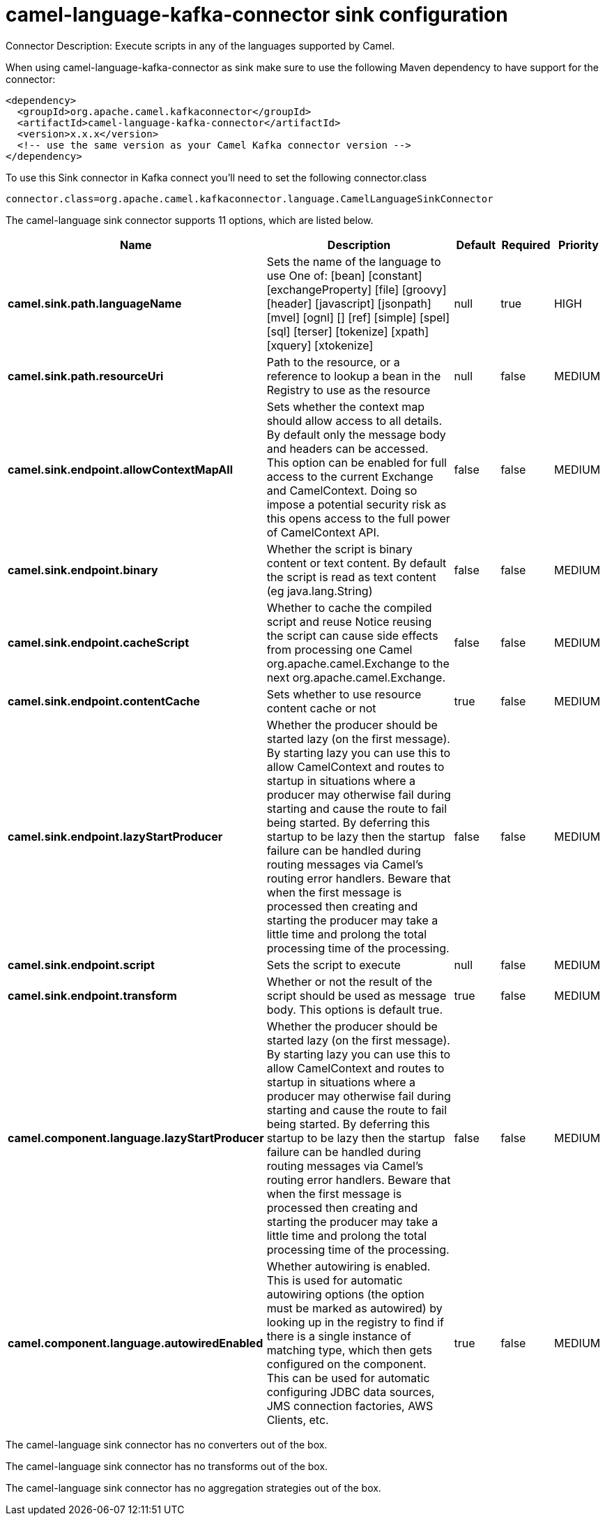 // kafka-connector options: START
[[camel-language-kafka-connector-sink]]
= camel-language-kafka-connector sink configuration

Connector Description: Execute scripts in any of the languages supported by Camel.

When using camel-language-kafka-connector as sink make sure to use the following Maven dependency to have support for the connector:

[source,xml]
----
<dependency>
  <groupId>org.apache.camel.kafkaconnector</groupId>
  <artifactId>camel-language-kafka-connector</artifactId>
  <version>x.x.x</version>
  <!-- use the same version as your Camel Kafka connector version -->
</dependency>
----

To use this Sink connector in Kafka connect you'll need to set the following connector.class

[source,java]
----
connector.class=org.apache.camel.kafkaconnector.language.CamelLanguageSinkConnector
----


The camel-language sink connector supports 11 options, which are listed below.



[width="100%",cols="2,5,^1,1,1",options="header"]
|===
| Name | Description | Default | Required | Priority
| *camel.sink.path.languageName* | Sets the name of the language to use One of: [bean] [constant] [exchangeProperty] [file] [groovy] [header] [javascript] [jsonpath] [mvel] [ognl] [] [ref] [simple] [spel] [sql] [terser] [tokenize] [xpath] [xquery] [xtokenize] | null | true | HIGH
| *camel.sink.path.resourceUri* | Path to the resource, or a reference to lookup a bean in the Registry to use as the resource | null | false | MEDIUM
| *camel.sink.endpoint.allowContextMapAll* | Sets whether the context map should allow access to all details. By default only the message body and headers can be accessed. This option can be enabled for full access to the current Exchange and CamelContext. Doing so impose a potential security risk as this opens access to the full power of CamelContext API. | false | false | MEDIUM
| *camel.sink.endpoint.binary* | Whether the script is binary content or text content. By default the script is read as text content (eg java.lang.String) | false | false | MEDIUM
| *camel.sink.endpoint.cacheScript* | Whether to cache the compiled script and reuse Notice reusing the script can cause side effects from processing one Camel org.apache.camel.Exchange to the next org.apache.camel.Exchange. | false | false | MEDIUM
| *camel.sink.endpoint.contentCache* | Sets whether to use resource content cache or not | true | false | MEDIUM
| *camel.sink.endpoint.lazyStartProducer* | Whether the producer should be started lazy (on the first message). By starting lazy you can use this to allow CamelContext and routes to startup in situations where a producer may otherwise fail during starting and cause the route to fail being started. By deferring this startup to be lazy then the startup failure can be handled during routing messages via Camel's routing error handlers. Beware that when the first message is processed then creating and starting the producer may take a little time and prolong the total processing time of the processing. | false | false | MEDIUM
| *camel.sink.endpoint.script* | Sets the script to execute | null | false | MEDIUM
| *camel.sink.endpoint.transform* | Whether or not the result of the script should be used as message body. This options is default true. | true | false | MEDIUM
| *camel.component.language.lazyStartProducer* | Whether the producer should be started lazy (on the first message). By starting lazy you can use this to allow CamelContext and routes to startup in situations where a producer may otherwise fail during starting and cause the route to fail being started. By deferring this startup to be lazy then the startup failure can be handled during routing messages via Camel's routing error handlers. Beware that when the first message is processed then creating and starting the producer may take a little time and prolong the total processing time of the processing. | false | false | MEDIUM
| *camel.component.language.autowiredEnabled* | Whether autowiring is enabled. This is used for automatic autowiring options (the option must be marked as autowired) by looking up in the registry to find if there is a single instance of matching type, which then gets configured on the component. This can be used for automatic configuring JDBC data sources, JMS connection factories, AWS Clients, etc. | true | false | MEDIUM
|===



The camel-language sink connector has no converters out of the box.





The camel-language sink connector has no transforms out of the box.





The camel-language sink connector has no aggregation strategies out of the box.




// kafka-connector options: END
